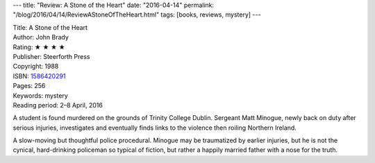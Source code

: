 ---
title: "Review: A Stone of the Heart"
date: "2016-04-14"
permalink: "/blog/2016/04/14/ReviewAStoneOfTheHeart.html"
tags: [books, reviews, mystery]
---



.. image:: https://images-na.ssl-images-amazon.com/images/P/1586420291.01.MZZZZZZZ.jpg
    :alt: A Stone of the Heart
    :target: https://www.amazon.com/dp/1586420291/?tag=georgvreill-20
    :class: right-float

| Title: A Stone of the Heart
| Author: John Brady
| Rating: ★ ★ ★ ★ 
| Publisher: Steerforth Press
| Copyright: 1988
| ISBN: `1586420291 <https://www.amazon.com/dp/1586420291/?tag=georgvreill-20>`_
| Pages: 256
| Keywords: mystery
| Reading period: 2–8 April, 2016

A student is found murdered on the grounds of Trinity College Dublin.
Sergeant Matt Minogue, newly back on duty after serious injuries,
investigates and eventually finds links to the violence
then roiling Northern Ireland.

A slow-moving but thoughtful police procedural.
Minogue may be traumatized by earlier injuries,
but he is not the cynical, hard-drinking policeman so typical of fiction,
but rather a happily married father with a nose for the truth.

.. _permalink:
    /blog/2016/04/14/ReviewAStoneOfTheHeart.html
